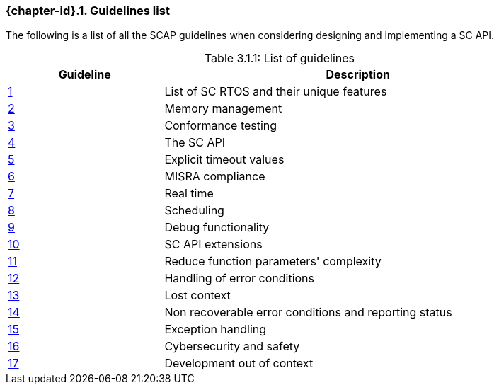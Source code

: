 // (C) Copyright 2014-2017 The Khronos Group Inc. All Rights Reserved.
// Khronos Group Safety Critical API Development SCAP
// document
// 
// Text format: asciidoc 8.6.9
// Editor:      Asciidoc Book Editor
//
// Description: Guidelines 3.1 Guidelines  list
//
// Notes: The hyperlink ID, <<gh?????,?>> for each requirement orguideline in 
//        this documents is a representaion of Khronos SCAP Bugzilla issue 
//        tracking number. The letter 'gh' before the number must be present for 
//        Asciidoc to accept and create a hyperlink.

:Author: Illya Rudkin (spec editor)
:Author Initials: IOR
:Revision: 0.022

=== {chapter-id}.{counter:chapter-sub-id}. Guidelines list

The following is a list of all the SCAP guidelines when considering designing and implementing a SC API.

.List of guidelines
[caption="Table 3.1.1: ", cols="^4,10", width="90%", options="header", frame="topbot"]
|=============================
|Guideline | Description 
|<<b15008,{counter:section-id}>>  | List of SC RTOS and their unique features
|<<b15991,{counter:section-id}>>  | Memory management
|<<b15993,{counter:section-id}>>  | Conformance testing
|<<b16012,{counter:section-id}>>  | The SC API
|<<b16024,{counter:section-id}>>  | Explicit timeout values
|<<gh3,{counter:section-id}>>     | MISRA compliance
|<<b16018,{counter:section-id}>>  | Real time
|<<b16159,{counter:section-id}>>  | Scheduling
|<<b16011,{counter:section-id}>>  | Debug functionality
|<<gh5,{counter:section-id}>>     | SC API extensions
|<<gh7,{counter:section-id}>>     | Reduce function parameters' complexity
|<<gh8,{counter:section-id}>>     | Handling of error conditions
|<<gh11,{counter:section-id}>>    | Lost context
|<<gh16,{counter:section-id}>>    | Non recoverable error conditions and reporting status
|<<gh10,{counter:section-id}>>    | Exception handling
|<<gh28,{counter:section-id}>>    | Cybersecurity and safety
|<<gh29,{counter:section-id}>>    | Development out of context
|=============================